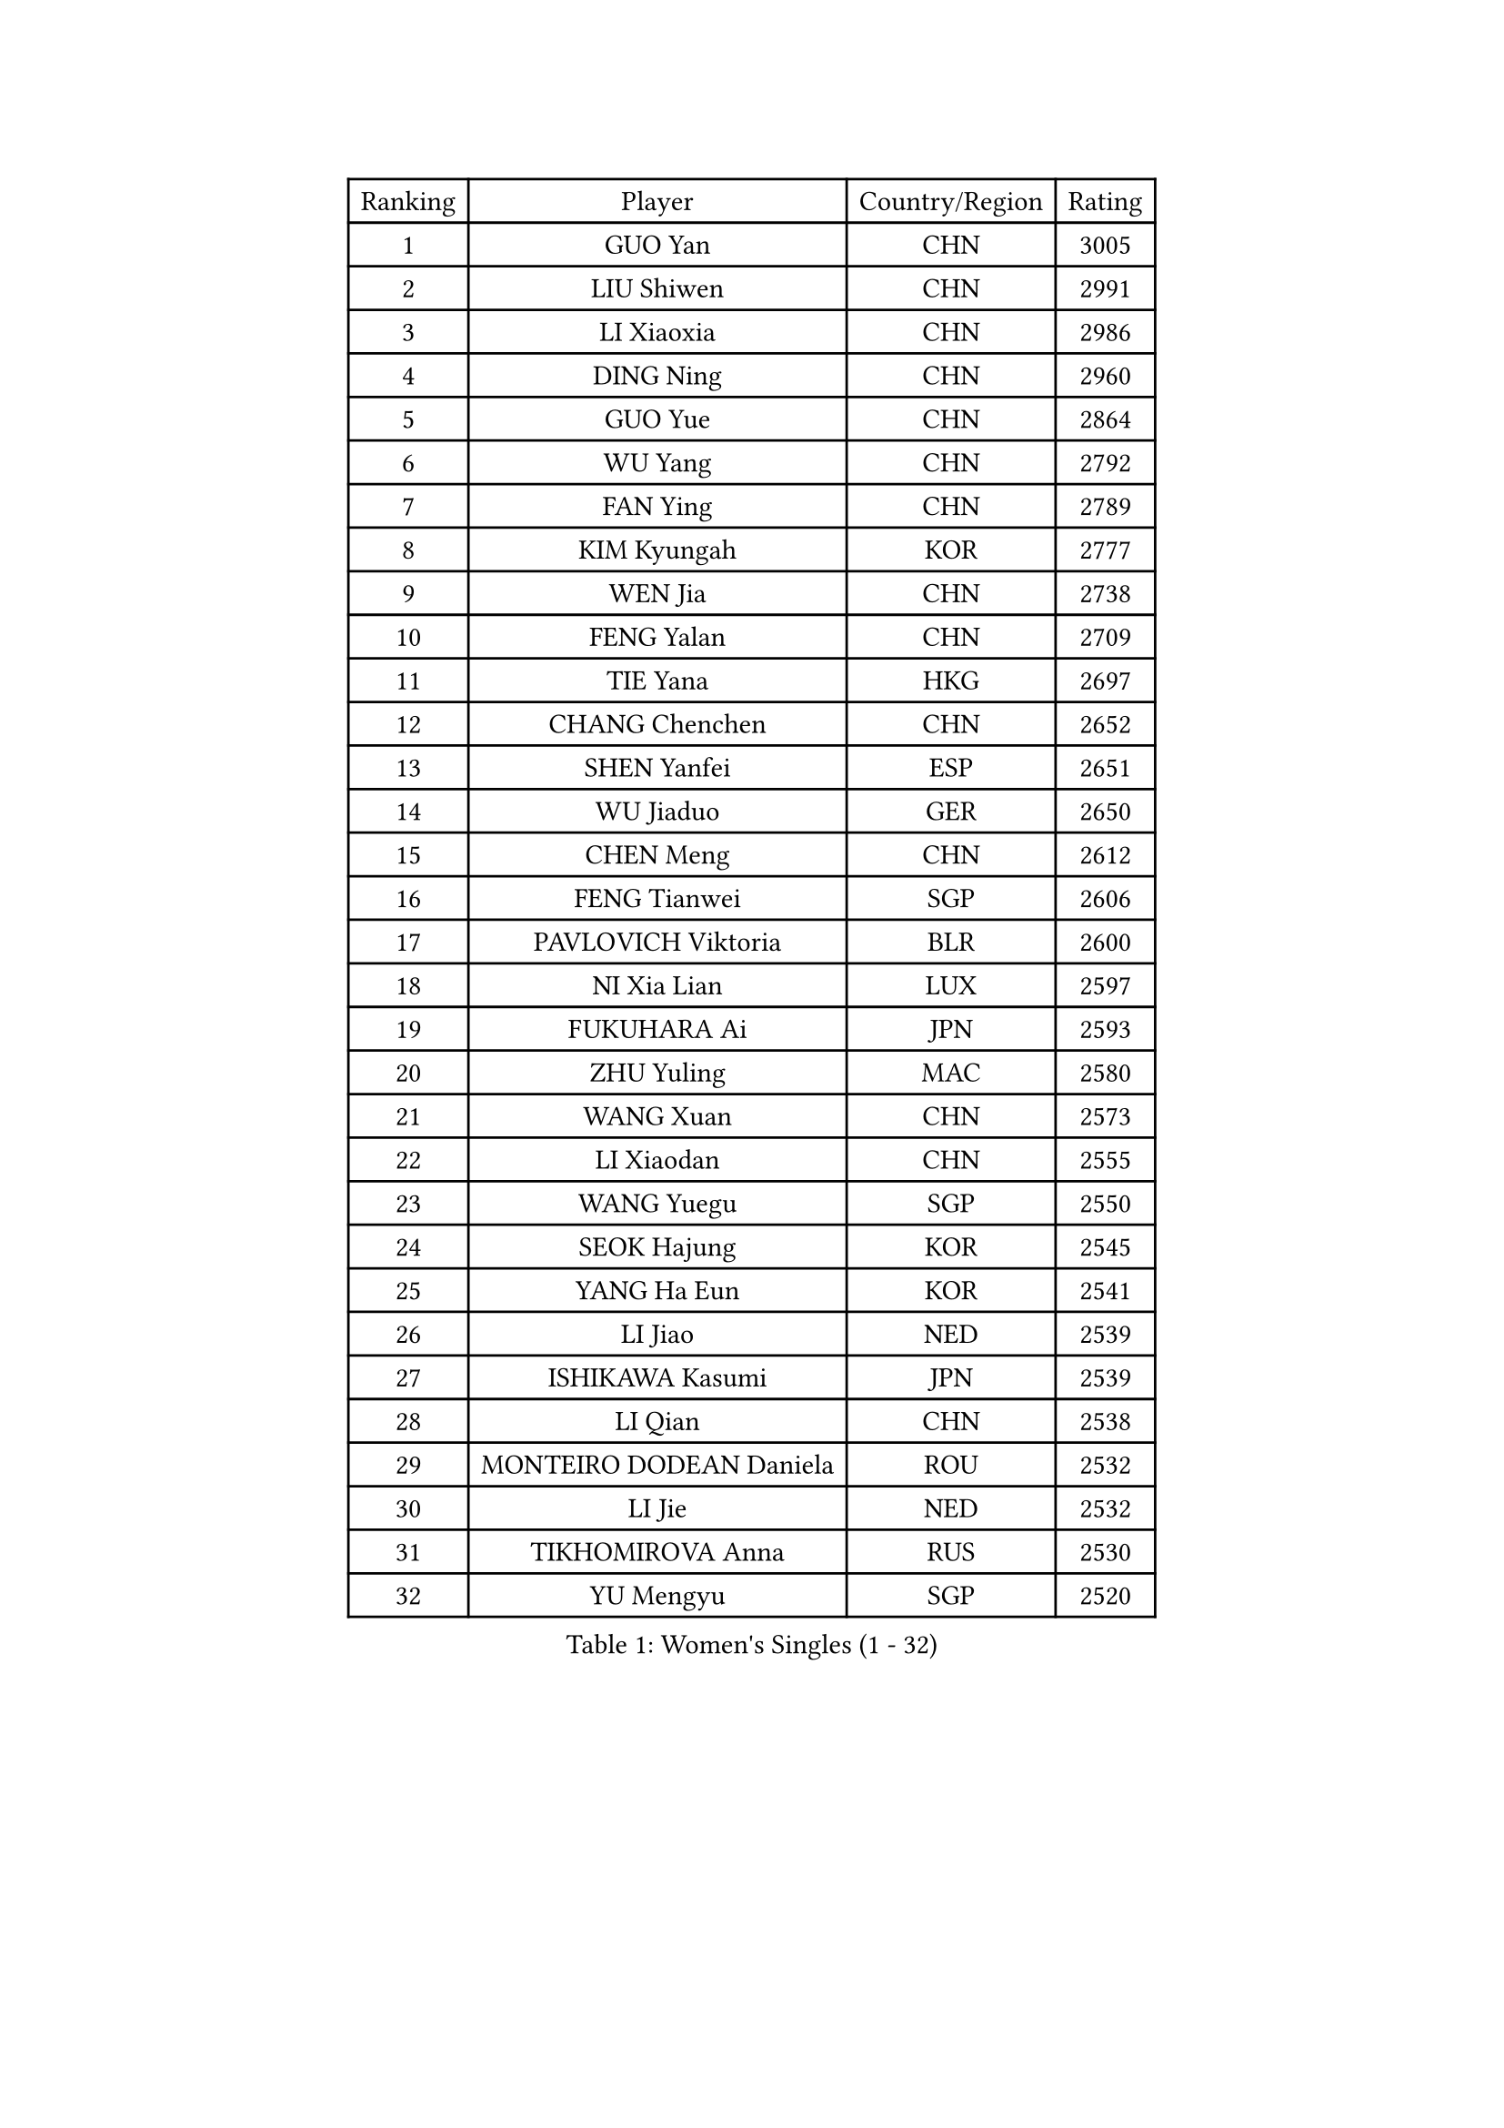 
#set text(font: ("Courier New", "NSimSun"))
#figure(
  caption: "Women's Singles (1 - 32)",
    table(
      columns: 4,
      [Ranking], [Player], [Country/Region], [Rating],
      [1], [GUO Yan], [CHN], [3005],
      [2], [LIU Shiwen], [CHN], [2991],
      [3], [LI Xiaoxia], [CHN], [2986],
      [4], [DING Ning], [CHN], [2960],
      [5], [GUO Yue], [CHN], [2864],
      [6], [WU Yang], [CHN], [2792],
      [7], [FAN Ying], [CHN], [2789],
      [8], [KIM Kyungah], [KOR], [2777],
      [9], [WEN Jia], [CHN], [2738],
      [10], [FENG Yalan], [CHN], [2709],
      [11], [TIE Yana], [HKG], [2697],
      [12], [CHANG Chenchen], [CHN], [2652],
      [13], [SHEN Yanfei], [ESP], [2651],
      [14], [WU Jiaduo], [GER], [2650],
      [15], [CHEN Meng], [CHN], [2612],
      [16], [FENG Tianwei], [SGP], [2606],
      [17], [PAVLOVICH Viktoria], [BLR], [2600],
      [18], [NI Xia Lian], [LUX], [2597],
      [19], [FUKUHARA Ai], [JPN], [2593],
      [20], [ZHU Yuling], [MAC], [2580],
      [21], [WANG Xuan], [CHN], [2573],
      [22], [LI Xiaodan], [CHN], [2555],
      [23], [WANG Yuegu], [SGP], [2550],
      [24], [SEOK Hajung], [KOR], [2545],
      [25], [YANG Ha Eun], [KOR], [2541],
      [26], [LI Jiao], [NED], [2539],
      [27], [ISHIKAWA Kasumi], [JPN], [2539],
      [28], [LI Qian], [CHN], [2538],
      [29], [MONTEIRO DODEAN Daniela], [ROU], [2532],
      [30], [LI Jie], [NED], [2532],
      [31], [TIKHOMIROVA Anna], [RUS], [2530],
      [32], [YU Mengyu], [SGP], [2520],
    )
  )#pagebreak()

#set text(font: ("Courier New", "NSimSun"))
#figure(
  caption: "Women's Singles (33 - 64)",
    table(
      columns: 4,
      [Ranking], [Player], [Country/Region], [Rating],
      [33], [#text(gray, "GAO Jun")], [USA], [2519],
      [34], [#text(gray, "YAO Yan")], [CHN], [2517],
      [35], [DANG Yeseo], [KOR], [2514],
      [36], [MOON Hyunjung], [KOR], [2504],
      [37], [HIRANO Sayaka], [JPN], [2495],
      [38], [PESOTSKA Margaryta], [UKR], [2490],
      [39], [RAO Jingwen], [CHN], [2474],
      [40], [IVANCAN Irene], [GER], [2472],
      [41], [JIANG Huajun], [HKG], [2471],
      [42], [LI Jiawei], [SGP], [2471],
      [43], [SKOV Mie], [DEN], [2462],
      [44], [RI Myong Sun], [PRK], [2459],
      [45], [LI Qian], [POL], [2457],
      [46], [LEE Eunhee], [KOR], [2456],
      [47], [LAY Jian Fang], [AUS], [2456],
      [48], [EKHOLM Matilda], [SWE], [2450],
      [49], [LI Chunli], [NZL], [2442],
      [50], [SUH Hyo Won], [KOR], [2427],
      [51], [JEON Jihee], [KOR], [2425],
      [52], [LIU Jia], [AUT], [2416],
      [53], [PARTYKA Natalia], [POL], [2410],
      [54], [JIA Jun], [CHN], [2400],
      [55], [WAKAMIYA Misako], [JPN], [2392],
      [56], [MOLNAR Cornelia], [CRO], [2391],
      [57], [XIAN Yifang], [FRA], [2384],
      [58], [KOMWONG Nanthana], [THA], [2383],
      [59], [RI Mi Gyong], [PRK], [2382],
      [60], [PARK Miyoung], [KOR], [2381],
      [61], [MORIZONO Misaki], [JPN], [2379],
      [62], [CHOI Moonyoung], [KOR], [2376],
      [63], [LI Xue], [FRA], [2366],
      [64], [YOON Sunae], [KOR], [2362],
    )
  )#pagebreak()

#set text(font: ("Courier New", "NSimSun"))
#figure(
  caption: "Women's Singles (65 - 96)",
    table(
      columns: 4,
      [Ranking], [Player], [Country/Region], [Rating],
      [65], [CECHOVA Dana], [CZE], [2361],
      [66], [POTA Georgina], [HUN], [2357],
      [67], [MIKHAILOVA Polina], [RUS], [2356],
      [68], [GU Yuting], [CHN], [2356],
      [69], [VACENOVSKA Iveta], [CZE], [2354],
      [70], [CHEN Szu-Yu], [TPE], [2353],
      [71], [PASKAUSKIENE Ruta], [LTU], [2352],
      [72], [YAMANASHI Yuri], [JPN], [2349],
      [73], [#text(gray, "SUN Beibei")], [SGP], [2349],
      [74], [FUKUOKA Haruna], [JPN], [2347],
      [75], [SONG Maeum], [KOR], [2345],
      [76], [PRIVALOVA Alexandra], [BLR], [2344],
      [77], [FUJII Hiroko], [JPN], [2344],
      [78], [BALAZOVA Barbora], [SVK], [2343],
      [79], [WU Xue], [DOM], [2343],
      [80], [LI Qiangbing], [AUT], [2343],
      [81], [SOLJA Petrissa], [GER], [2339],
      [82], [TAN Wenling], [ITA], [2339],
      [83], [#text(gray, "NTOULAKI Ekaterina")], [GRE], [2338],
      [84], [ZHENG Jiaqi], [USA], [2334],
      [85], [XIAO Maria], [ESP], [2328],
      [86], [LANG Kristin], [GER], [2327],
      [87], [ISHIGAKI Yuka], [JPN], [2325],
      [88], [KREKINA Svetlana], [RUS], [2324],
      [89], [SAMARA Elizabeta], [ROU], [2323],
      [90], [MISIKONYTE Lina], [LTU], [2322],
      [91], [LEE I-Chen], [TPE], [2321],
      [92], [WANG Chen], [CHN], [2321],
      [93], [BARTHEL Zhenqi], [GER], [2320],
      [94], [ZHAO Yan], [CHN], [2317],
      [95], [MU Zi], [CHN], [2313],
      [96], [RAMIREZ Sara], [ESP], [2311],
    )
  )#pagebreak()

#set text(font: ("Courier New", "NSimSun"))
#figure(
  caption: "Women's Singles (97 - 128)",
    table(
      columns: 4,
      [Ranking], [Player], [Country/Region], [Rating],
      [97], [NG Wing Nam], [HKG], [2310],
      [98], [HUANG Yi-Hua], [TPE], [2310],
      [99], [ERDELJI Anamaria], [SRB], [2308],
      [100], [KIM Jong], [PRK], [2307],
      [101], [ZHANG Mo], [CAN], [2306],
      [102], [NONAKA Yuki], [JPN], [2302],
      [103], [SHIM Serom], [KOR], [2300],
      [104], [CHEN TONG Fei-Ming], [TPE], [2297],
      [105], [SOLJA Amelie], [AUT], [2294],
      [106], [LOVAS Petra], [HUN], [2293],
      [107], [MATSUZAWA Marina], [JPN], [2293],
      [108], [ONO Shiho], [JPN], [2288],
      [109], [TANIOKA Ayuka], [JPN], [2288],
      [110], [YAN Chimei], [SMR], [2287],
      [111], [#text(gray, "BOROS Tamara")], [CRO], [2287],
      [112], [PERGEL Szandra], [HUN], [2284],
      [113], [SUN Jin], [CHN], [2284],
      [114], [PAVLOVICH Veronika], [BLR], [2283],
      [115], [CREEMERS Linda], [NED], [2282],
      [116], [STEFANOVA Nikoleta], [ITA], [2282],
      [117], [TIAN Yuan], [CRO], [2280],
      [118], [CHENG I-Ching], [TPE], [2275],
      [119], [YIP Lily], [USA], [2274],
      [120], [STRBIKOVA Renata], [CZE], [2272],
      [121], [FADEEVA Oxana], [RUS], [2270],
      [122], [SZOCS Bernadette], [ROU], [2269],
      [123], [#text(gray, "GANINA Svetlana")], [RUS], [2267],
      [124], [ODOROVA Eva], [SVK], [2262],
      [125], [#text(gray, "SCHALL Elke")], [GER], [2261],
      [126], [HAPONOVA Hanna], [UKR], [2261],
      [127], [BLIZNET Olga], [MDA], [2258],
      [128], [GATINSKA Katalina], [BUL], [2250],
    )
  )